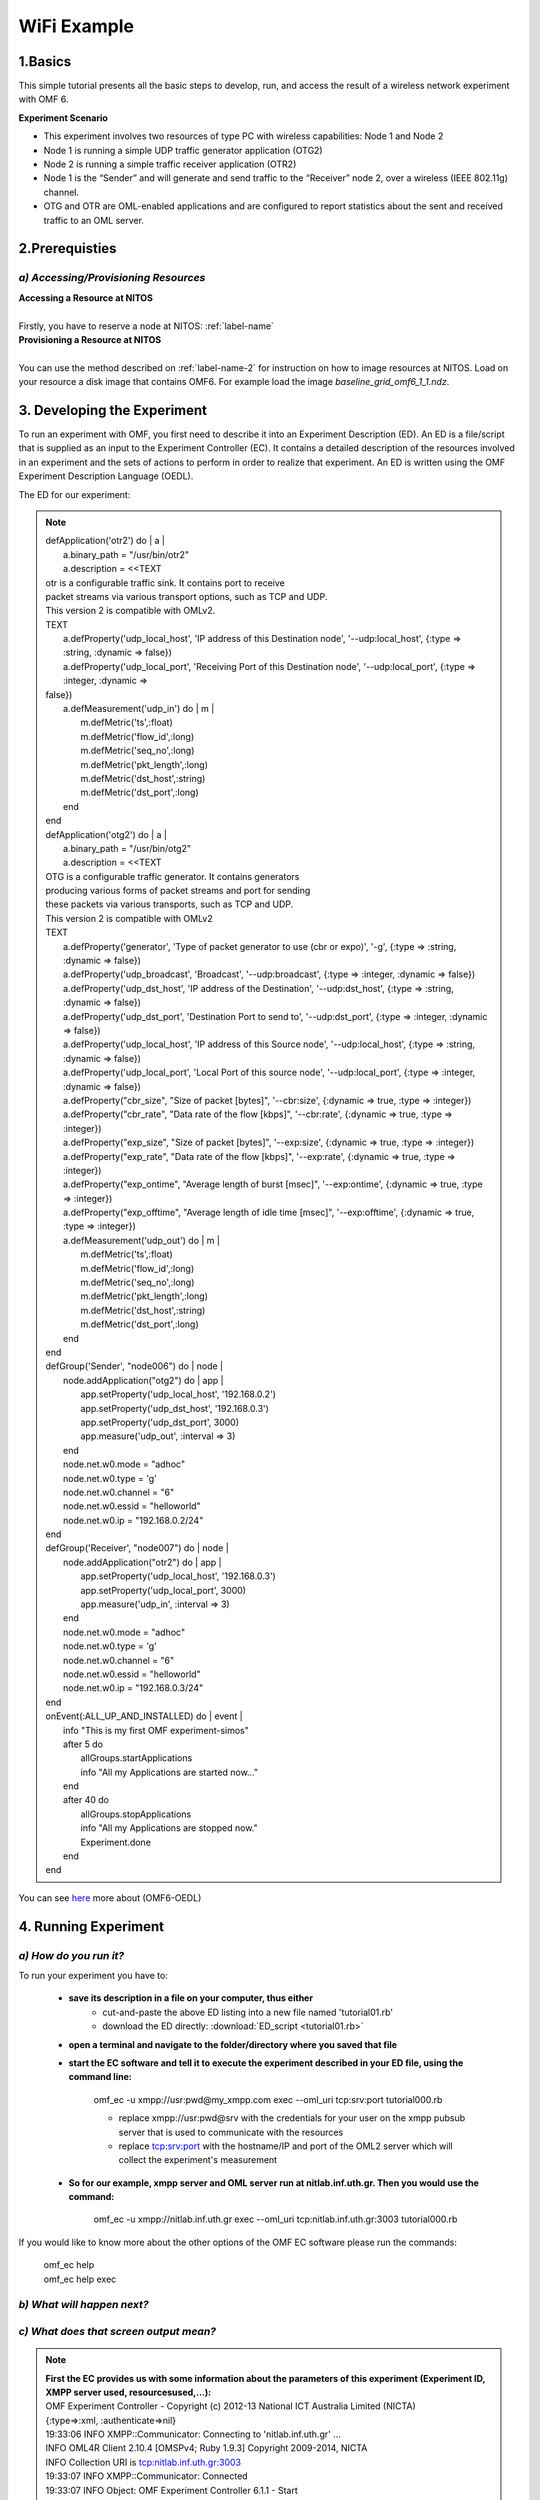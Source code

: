 WiFi Example
=================

1.Basics
---------
This simple tutorial presents all the basic steps to develop, run, and access the result of a wireless network experiment with OMF 6. 

**Experiment Scenario**

* This experiment involves two resources of type PC with wireless capabilities: Node 1 and Node 2
* Node 1 is running a simple UDP traffic generator application (OTG2)
* Node 2 is running a simple traffic receiver application (OTR2)
* Node 1 is the “Sender” and will generate and send traffic to the “Receiver” node 2, over a wireless (IEEE 802.11g) channel.
* OTG and OTR are OML-enabled applications and are configured to report statistics about the sent and received traffic to an OML server.

2.Prerequisties
----------------

*a) Accessing/Provisioning Resources*
^^^^^^^^^^^^^^^^^^^^^^^^^^^^^^^^^^^^^
| **Accessing a Resource at NITOS**
|
| Firstly, you have to reserve a node at NITOS: :ref:`label-name`

| **Provisioning a Resource at NITOS**
|
| You can use the method described on :ref:`label-name-2` for instruction on how to image resources at NITOS. Load on your resource a disk image that contains OMF6. For example load the image *baseline_grid_omf6_1_1.ndz*.

3. Developing the Experiment
-------------------------------------------

To run an experiment with OMF, you first need to describe it into an Experiment Description (ED). An ED is a file/script that is supplied as an input to the Experiment Controller (EC). It contains a detailed description of the resources involved in an experiment and the sets of actions to perform in order to realize that experiment. An ED is written using the OMF Experiment Description Language (OEDL).

The ED for our experiment:

.. note:: | defApplication('otr2') do | a |

          |  a.binary_path = "/usr/bin/otr2"
          |  a.description = <<TEXT
          | otr is a configurable traffic sink. It contains port to receive
          | packet streams via various transport options, such as TCP and UDP.
          | This version 2 is compatible with OMLv2.
          | TEXT

          |   a.defProperty('udp_local_host', 'IP address of this Destination node', '--udp:local_host', {:type => :string, :dynamic => false})
          |   a.defProperty('udp_local_port', 'Receiving Port of this Destination node', '--udp:local_port', {:type => :integer, :dynamic => 
          | false})   
          |   a.defMeasurement('udp_in') do | m |
          |     m.defMetric('ts',:float)
          |     m.defMetric('flow_id',:long)
          |     m.defMetric('seq_no',:long)
          |     m.defMetric('pkt_length',:long)
          |     m.defMetric('dst_host',:string)
          |     m.defMetric('dst_port',:long)
          |   end
          | end

          | defApplication('otg2') do | a |

          |   a.binary_path = "/usr/bin/otg2"
          |   a.description = <<TEXT
          | OTG is a configurable traffic generator. It contains generators
          | producing various forms of packet streams and port for sending
          | these packets via various transports, such as TCP and UDP. 
          | This version 2 is compatible with OMLv2
          | TEXT

          |   a.defProperty('generator', 'Type of packet generator to use (cbr or expo)', '-g', {:type => :string, :dynamic => false})
          |   a.defProperty('udp_broadcast', 'Broadcast', '--udp:broadcast', {:type => :integer, :dynamic => false})
          |   a.defProperty('udp_dst_host', 'IP address of the Destination', '--udp:dst_host', {:type => :string, :dynamic => false})
          |   a.defProperty('udp_dst_port', 'Destination Port to send to', '--udp:dst_port', {:type => :integer, :dynamic => false})
          |   a.defProperty('udp_local_host', 'IP address of this Source node', '--udp:local_host', {:type => :string, :dynamic => false})
          |   a.defProperty('udp_local_port', 'Local Port of this source node', '--udp:local_port', {:type => :integer, :dynamic => false})
          |   a.defProperty("cbr_size", "Size of packet [bytes]", '--cbr:size', {:dynamic => true, :type => :integer})
          |   a.defProperty("cbr_rate", "Data rate of the flow [kbps]", '--cbr:rate', {:dynamic => true, :type => :integer}) 
          |   a.defProperty("exp_size", "Size of packet [bytes]", '--exp:size', {:dynamic => true, :type => :integer})
          |   a.defProperty("exp_rate", "Data rate of the flow [kbps]", '--exp:rate', {:dynamic => true, :type => :integer})
          |   a.defProperty("exp_ontime", "Average length of burst [msec]", '--exp:ontime', {:dynamic => true, :type => :integer})
          |   a.defProperty("exp_offtime", "Average length of idle time [msec]", '--exp:offtime', {:dynamic => true, :type => :integer})
          |   a.defMeasurement('udp_out') do | m |
          |     m.defMetric('ts',:float)
          |     m.defMetric('flow_id',:long)
          |     m.defMetric('seq_no',:long)
          |     m.defMetric('pkt_length',:long)
          |     m.defMetric('dst_host',:string)
          |     m.defMetric('dst_port',:long)
          |   end
          | end

          | defGroup('Sender', "node006") do | node |
          |   node.addApplication("otg2") do | app |
          |     app.setProperty('udp_local_host', '192.168.0.2')
          |     app.setProperty('udp_dst_host', '192.168.0.3')
          |     app.setProperty('udp_dst_port', 3000)
          |     app.measure('udp_out', :interval => 3)
          |   end
          |   node.net.w0.mode = "adhoc"
          |   node.net.w0.type = 'g'
          |   node.net.w0.channel = "6"
          |   node.net.w0.essid = "helloworld"
          |   node.net.w0.ip = "192.168.0.2/24"
          | end

          | defGroup('Receiver', "node007") do | node |
          |   node.addApplication("otr2") do | app |
          |     app.setProperty('udp_local_host', '192.168.0.3')
          |     app.setProperty('udp_local_port', 3000)
          |     app.measure('udp_in', :interval => 3)
          |   end
          |   node.net.w0.mode = "adhoc"
          |   node.net.w0.type = 'g'
          |   node.net.w0.channel = "6"
          |   node.net.w0.essid = "helloworld"
          |   node.net.w0.ip = "192.168.0.3/24"
          | end

          | onEvent(:ALL_UP_AND_INSTALLED) do | event |
          |   info "This is my first OMF experiment-simos"
          |   after 5 do
          |     allGroups.startApplications 
          |     info "All my Applications are started now..."
          |   end
          |   after 40 do
          |     allGroups.stopApplications
          |     info "All my Applications are stopped now."
          |     Experiment.done
          |   end
          | end

You can see `here <http://omf.mytestbed.net/projects/omf6/wiki/OEDLOMF6>`_  more about (OMF6-OEDL) 

4. Running Experiment
-----------------------

*a) How do you run it?*
^^^^^^^^^^^^^^^^^^^^^^^

To run your experiment you have to:

 * **save its description in a file on your computer, thus either**
     * cut-and-paste the above ED listing into a new file named 'tutorial01.rb'
     * download the ED directly: :download:`ED_script <tutorial01.rb>`
  
 * **open a terminal and navigate to the folder/directory where you saved that file**
     
 * **start the EC software and tell it to execute the experiment described in your ED file, using the command line:**

     omf_ec -u xmpp://usr:pwd@my_xmpp.com exec --oml_uri tcp:srv:port tutorial000.rb

     * replace xmpp://usr:pwd@srv with the credentials for your user on the xmpp pubsub server that is used to communicate with the resources
     * replace tcp:srv:port with the hostname/IP and port of the OML2 server which will collect the experiment's measurement

 * **So for our example, xmpp server and OML server run at nitlab.inf.uth.gr. Then you would use the command:**

     omf_ec -u xmpp://nitlab.inf.uth.gr exec --oml_uri tcp:nitlab.inf.uth.gr:3003 tutorial000.rb

If you would like to know more about the other options of the OMF EC software please run the commands:

    | omf_ec help
    | omf_ec help exec

*b) What will happen next?*
^^^^^^^^^^^^^^^^^^^^^^^^^^^^

.. csv-table:: **Screen Output**
   :header: "When running the EC with the above command, you should see an output similar to this :"
   :widths: 160

   "OMF Experiment Controller - Copyright (c) 2012-13 National ICT Australia Limited (NICTA)"
   "{:type=>:xml, :authenticate=>nil}"
   "19:33:06 INFO  XMPP::Communicator: Connecting to 'nitlab.inf.uth.gr' ..."
   "INFO OML4R Client 2.10.4 [OMSPv4; Ruby 1.9.3] Copyright 2009-2014, NICTA"
   "INFO Collection URI is tcp:nitlab.inf.uth.gr:3003"
   "19:33:07 INFO  XMPP::Communicator: Connected"
   "19:33:07 INFO  Object: OMF Experiment Controller 6.1.1 - Start"
   "19:33:07 INFO  Object: Connected using {:proto=>:xmpp, :user=>simos-aspire-5739g-7586, :domain=>nitlab.inf.uth.gr}"
   "19:33:07 INFO  Object: Execute: /home/simos/Eidiko/tutorial01.rb"
   "19:33:07 INFO  Object: Properties: {}"
   "19:33:07 INFO  OmfEc::Experiment: Experiment: 2014-08-02T16:33:05.420Z starts"
   "19:33:07 INFO  OmfEc::Experiment: Configure 'node017' to join 'Sender'"
   "19:33:07 INFO  OmfEc::Experiment: Configure 'node023' to join 'Receiver'"
   "19:33:08 INFO  OmfEc::Experiment: Newly discovered resource >> xmpp://node023@nitlab.inf.uth.gr"
   "19:33:08 INFO  OmfEc::Experiment: Newly discovered resource >> xmpp://node017@nitlab.inf.uth.gr"
   "19:33:08 INFO  OmfEc::Experiment: Event triggered: 'ALL_NODES_UP, ALL_UP'"
   "19:33:08 INFO  OmfEc::Experiment: Config xmpp://node023@nitlab.inf.uth.gr to join Receiver"
   "19:33:08 INFO  OmfEc::Experiment: Config xmpp://node017@nitlab.inf.uth.gr to join Sender"
   "19:33:08 INFO  OmfEc::Experiment: Newly discovered resource >> xmpp://9f5677f9-590c-472b-8e46-f888b73e5c73@nitlab.inf.uth.gr"
   "19:33:08 INFO  OmfEc::Experiment: Newly discovered resource >> xmpp://e6d3a0e5-5cca-44d1-b146-e49bc78b72e9@nitlab.inf.uth.gr"
   "19:33:08 INFO  OmfEc::Experiment: Newly discovered resource >> xmpp://62c416b5-f49e-426c-8cfe-276922443673@nitlab.inf.uth.gr"
   "19:33:09 INFO  OmfEc::Experiment: Newly discovered resource >> xmpp://9071a6c8-222f-41c2-a410-439f49907607@nitlab.inf.uth.gr"
   "19:33:09 INFO  OmfEc::Experiment: Event triggered: 'ALL_UP_AND_INSTALLED'"
   "19:33:09 INFO  Object: This is my first OMF experiment-simos"
   "19:33:14 INFO  Object: All my Applications are started now..."
   "19:33:14 INFO  OmfEc: APP_EVENT STARTED from app otr2_cxt_0 - msg: env -i /usr/bin/otr2 --udp:local_host 192.168.0.3"
   "--udp:local_port 3000   --oml-config /tmp/9f5677f9-590c-472b-8e46-f888b73e5c73-1406997194.xml"
   "19:33:14 INFO  OmfEc: APP_EVENT STDERR from app otr2_cxt_0 - msg: Aug 02 19:33:14 INFO	OTG2 Traffic Sink 2.10.0"
   "19:33:14 INFO  OmfEc: APP_EVENT STDERR from app otg2_cxt_0 - msg: Aug 02 19:33:14 INFO	OTG2 Traffic Generator 2.10.0"
   "19:33:14 INFO  OmfEc: APP_EVENT STARTED from app otg2_cxt_0 - msg: env -i /usr/bin/otg2 --udp:dst_host 192.168.0.3"
   "--udp:dst_port 3000 --"   "udp:local_host 192.168.0.2 --oml-config /tmp/62c416b5-f49e-426c-8cfe-276922443673-1406997194.xml" 
   "19:33:14 INFO  OmfEc: APP_EVENT STDERR from app otg2_cxt_0 - msg: INFO OML Client 2.11.0 [OMSPv5] Copyright 2007-2014, NICTA"
   "19:33:14 INFO  OmfEc: APP_EVENT STDERR from app otr2_cxt_0 - msg: INFO OML Client 2.11.0 [OMSPv5] Copyright 2007-2014, NICTA"
   "19:33:17 INFO  OmfEc: APP_EVENT STDERR from app otr2_cxt_0 - msg: INFO tcp:nitlab.inf.uth.gr:3003: Connected"
   "19:33:17 INFO  OmfEc: APP_EVENT STDERR from app otg2_cxt_0 - msg: INFO tcp:nitlab.inf.uth.gr:3003: Connected"
   "19:33:49 INFO  Object: All my Applications are stopped now."
   "19:33:49 INFO  OmfEc::Experiment: Experiment: 2014-08-02T16:33:05.420Z finished"
   "19:33:49 INFO  OmfEc::Experiment: Release applications and network interfaces"
   "19:33:49 INFO  OmfEc::Experiment: Exit in 15 seconds..."
   "19:33:53 INFO  OmfEc: APP_EVENT EXIT from app otr2_cxt_0 - msg: 0"
   "19:33:53 INFO  OmfEc: APP_EVENT EXIT from app otg2_cxt_0 - msg: 0"
   "19:34:03 INFO  OmfEc::Experiment: OMF Experiment Controller 6.1.1 - Exit."
   "19:34:04 INFO  XMPP::Communicator: Disconnecting..."

*c) What does that screen output mean?*
^^^^^^^^^^^^^^^^^^^^^^^^^^^^^^^^^^^^^^^

.. note:: | **First the EC provides us with some information about the parameters of this experiment (Experiment ID, XMPP server used, resourcesused,...):**

          | OMF Experiment Controller - Copyright (c) 2012-13 National ICT Australia Limited (NICTA)
          | {:type=>:xml, :authenticate=>nil}
          | 19:33:06 INFO  XMPP::Communicator: Connecting to 'nitlab.inf.uth.gr' ...
          | INFO OML4R Client 2.10.4 [OMSPv4; Ruby 1.9.3] Copyright 2009-2014, NICTA
          | INFO Collection URI is tcp:nitlab.inf.uth.gr:3003
          | 19:33:07 INFO  XMPP::Communicator: Connected
          | 19:33:07 INFO  Object: OMF Experiment Controller 6.1.1 - Start
          | 19:33:07 INFO  Object: Connected using {:proto=>:xmpp, :user=>simos-aspire-5739g-7586, :domain=>nitlab.inf.uth.gr}
          | 19:33:07 INFO  Object: Execute: /home/simos/Eidiko/tutorial01.rb
          | 19:33:07 INFO  Object: Properties: {}
          | 19:33:07 INFO  OmfEc::Experiment: Experiment: 2014-08-02T16:33:05.420Z starts
          | 19:33:07 INFO  OmfEc::Experiment: Configure 'node017' to join 'Sender'

          | **It also provides us some feedback about its communication with the XMPP server and other OMF entities:**

          | 19:33:08 INFO  OmfEc::Experiment: Newly discovered resource >> xmpp://node023@nitlab.inf.uth.gr
          | 19:33:08 INFO  OmfEc::Experiment: Newly discovered resource >> xmpp://node017@nitlab.inf.uth.gr
          
          | 19:33:08 INFO  OmfEc::Experiment: Newly discovered resource >> xmpp://9f5677f9-590c-472b-8e46-f888b73e5c73@nitlab.inf.uth.gr
          | 19:33:08 INFO  OmfEc::Experiment: Newly discovered resource >> xmpp://e6d3a0e5-5cca-44d1-b146-e49bc78b72e9@nitlab.inf.uth.gr
          | 19:33:08 INFO  OmfEc::Experiment: Newly discovered resource >> xmpp://62c416b5-f49e-426c-8cfe-276922443673@nitlab.inf.uth.gr
          | 19:33:09 INFO  OmfEc::Experiment: Newly discovered resource >> xmpp://9071a6c8-222f-41c2-a410-439f49907607@nitlab.inf.uth.gr
         
          | 19:34:04 INFO  XMPP::Communicator: Disconnecting...

          | **Then it also informs us when a defined event has been triggered:**

          | 19:33:08 INFO  OmfEc::Experiment: Event triggered: 'ALL_NODES_UP, ALL_UP'
          | 19:33:09 INFO  OmfEc::Experiment: Event triggered: 'ALL_UP_AND_INSTALLED'" 
 
          | **Finally, when an event is triggered (such as ALL_UP_AND_INSTALLED), it informs us about the tasks executed for that event, and   their results/outputs:**

          | 19:33:09 INFO  OmfEc::Experiment: Event triggered: 'ALL_UP_AND_INSTALLED'
          | 19:33:09 INFO  Object: This is my first OMF experiment-simos
          | 19:33:14 INFO  Object: All my Applications are started now...
          | 19:33:14 INFO  OmfEc: APP_EVENT STARTED from app otr2_cxt_0 - msg: env -i /usr/bin/otr2 --udp:local_host 192.168.0.3
          | --udp:local_port 3000   --oml-config /tmp/9f5677f9-590c-472b-8e46-f888b73e5c73-1406997194.xml
          | 19:33:14 INFO  OmfEc: APP_EVENT STDERR from app otr2_cxt_0 - msg: Aug 02 19:33:14 INFO	OTG2 Traffic Sink 2.10.0
          | 19:33:14 INFO  OmfEc: APP_EVENT STDERR from app otg2_cxt_0 - msg: Aug 02 19:33:14 INFO	OTG2 Traffic Generator 2.10.0
          | 19:33:14 INFO  OmfEc: APP_EVENT STARTED from app otg2_cxt_0 - msg: env -i /usr/bin/otg2 --udp:dst_host 192.168.0.3
          | --udp:dst_port 3000 --"   "udp:local_host 192.168.0.2 --oml-config /tmp/62c416b5-f49e-426c-8cfe-276922443673-1406997194.xml 
          | 19:33:14 INFO  OmfEc: APP_EVENT STDERR from app otg2_cxt_0 - msg: INFO OML Client 2.11.0 [OMSPv5] Copyright 2007-2014, NICTA
          | 19:33:14 INFO  OmfEc: APP_EVENT STDERR from app otr2_cxt_0 - msg: INFO OML Client 2.11.0 [OMSPv5] Copyright 2007-2014, NICTA
          | 19:33:17 INFO  OmfEc: APP_EVENT STDERR from app otr2_cxt_0 - msg: INFO tcp:nitlab.inf.uth.gr:3003: Connected
          | 19:33:17 INFO  OmfEc: APP_EVENT STDERR from app otg2_cxt_0 - msg: INFO tcp:nitlab.inf.uth.gr:3003: Connected
          | 19:33:49 INFO  Object: All my Applications are stopped now.
          | 19:33:49 INFO  OmfEc::Experiment: Experiment: 2014-08-02T16:33:05.420Z finished
          | 19:33:49 INFO  OmfEc::Experiment: Release applications and network interfaces
          | 19:33:49 INFO  OmfEc::Experiment: Exit in 15 seconds...
          | 19:33:53 INFO  OmfEc: APP_EVENT EXIT from app otr2_cxt_0 - msg: 0
          | 19:33:53 INFO  OmfEc: APP_EVENT EXIT from app otg2_cxt_0 - msg: 0
          | 19:34:03 INFO  OmfEc::Experiment: OMF Experiment Controller 6.1.1 - Exit.

5.Accesing Results
-------------------

